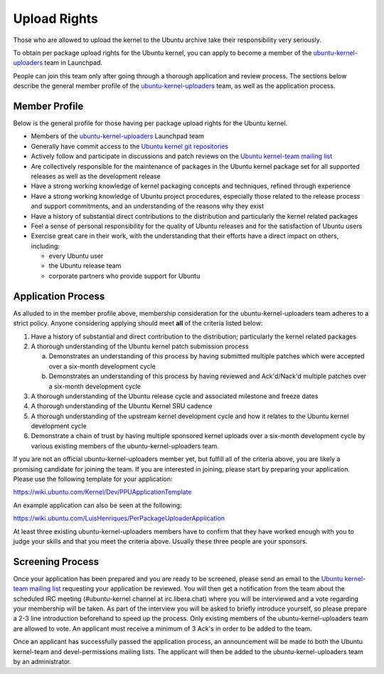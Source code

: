 Upload Rights
#############

Those who are allowed to upload the kernel to the Ubuntu archive take their
responsibility very seriously.

To obtain per package upload rights for the Ubuntu kernel, you can apply to
become a member of the ubuntu-kernel-uploaders_ team in Launchpad.

People can join this team only after going through a thorough application and
review process. The sections below describe the general member profile of the
ubuntu-kernel-uploaders_ team, as well as the application process.

Member Profile
==============

Below is the general profile for those having per package upload rights for the
Ubuntu kernel.

- Members of the ubuntu-kernel-uploaders_ Launchpad team

- Generally have commit access to the `Ubuntu kernel git repositories`_

- Actively follow and participate in discussions and patch reviews on the
  `Ubuntu kernel-team mailing list`_

- Are collectively responsible for the maintenance of packages in the Ubuntu
  kernel package set for all supported releases as well as the development
  release

- Have a strong working knowledge of kernel packaging concepts and techniques,
  refined through experience

- Have a strong working knowledge of Ubuntu project procedures, especially
  those related to the release process and support commitments, and an
  understanding of the reasons why they exist

- Have a history of substantial direct contributions to the distribution and
  particularly the kernel related packages

- Feel a sense of personal responsibility for the quality of Ubuntu releases
  and for the satisfaction of Ubuntu users

- Exercise great care in their work, with the understanding that their efforts
  have a direct impact on others, including:

  - every Ubuntu user
  - the Ubuntu release team
  - corporate partners who provide support for Ubuntu

Application Process
===================

As alluded to in the member profile above, membership consideration for the
ubuntu-kernel-uploaders team adheres to a strict policy. Anyone considering
applying should meet **all** of the criteria listed below:

1. Have a history of substantial and direct contribution to the distribution;
   particularly the kernel related packages

2. A thorough understanding of the Ubuntu kernel patch submission process

   a. Demonstrates an understanding of this process by having submitted
      multiple patches which were accepted over a six-month development cycle
   b. Demonstrates an understanding of this process by having reviewed and
      Ack'd/Nack'd multiple patches over a six-month development cycle 

3. A thorough understanding of the Ubuntu release cycle and associated
   milestone and freeze dates

4. A thorough understanding of the Ubuntu Kernel SRU cadence

5. A thorough understanding of the upstream kernel development cycle and how it
   relates to the Ubuntu kernel development cycle

6. Demonstrate a chain of trust by having multiple sponsored kernel uploads
   over a six-month development cycle by various existing members of the
   ubuntu-kernel-uploaders team.

If you are not an official ubuntu-kernel-uploaders member yet, but fulfill all
of the criteria above, you are likely a promising candidate for joining the
team. If you are interested in joining, please start by preparing your
application. Please use the following template for your application:

https://wiki.ubuntu.com/Kernel/Dev/PPUApplicationTemplate

An example application can also be seen at the following: 

https://wiki.ubuntu.com/LuisHenriques/PerPackageUploaderApplication 

At least three existing ubuntu-kernel-uploaders members have to confirm that
they have worked enough with you to judge your skills and that you meet the
criteria above. Usually these three people are your sponsors.

Screening Process
=================

Once your application has been prepared and you are ready to be screened,
please send an email to the `Ubuntu kernel-team mailing list`_ requesting your
application be reviewed. You will then get a notification from the team about
the scheduled IRC meeting (#ubuntu-kernel channel at irc.libera.chat) where you
will be interviewed and a vote regarding your membership will be taken. As part
of the interview you will be asked to briefly introduce yourself, so please
prepare a 2-3 line introduction beforehand to speed up the process. Only
existing members of the ubuntu-kernel-uploaders team are allowed to vote. An
applicant must receive a minimum of 3 Ack's in order to be added to the team. 

.. _Ubuntu kernel-team mailing list: https://lists.ubuntu.com/mailman/listinfo/kernel-team

Once an applicant has successfully passed the application process, an
announcement will be made to both the Ubuntu kernel-team and devel-permissions
mailing lists. The applicant will then be added to the ubuntu-kernel-uploaders
team by an administrator.

.. _ubuntu-kernel-uploaders: https://launchpad.net/~ubuntu-kernel-uploaders
.. _Ubuntu kernel git repositories: http://kernel.ubuntu.com/git
